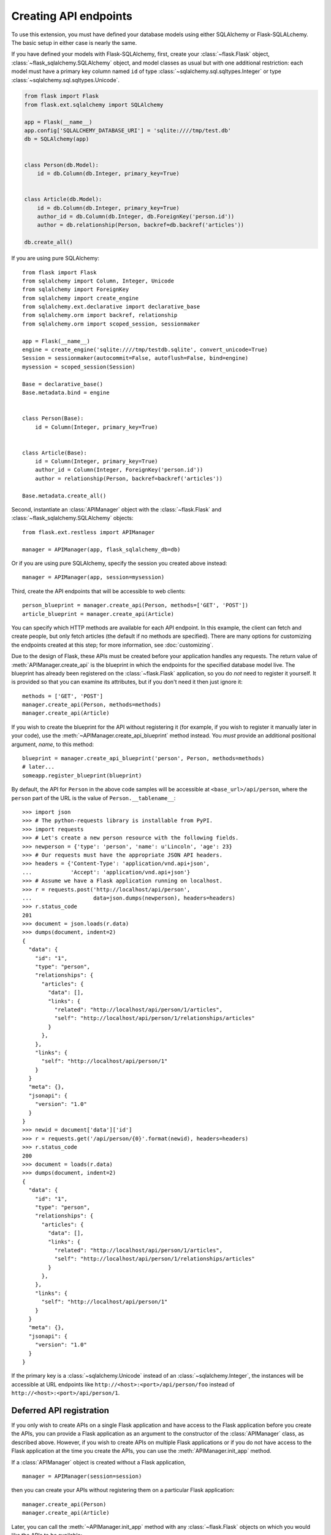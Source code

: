 Creating API endpoints
======================

To use this extension, you must have defined your database models using either
SQLAlchemy or Flask-SQLALchemy. The basic setup in either case is nearly the
same.

If you have defined your models with Flask-SQLAlchemy, first, create your
:class:`~flask.Flask` object, :class:`~flask_sqlalchemy.SQLAlchemy` object, and
model classes as usual but with one additional restriction: each model must
have a primary key column named ``id`` of type
:class:`~sqlalchemy.sql.sqltypes.Integer` or type
:class:`~sqlalchemy.sql.sqltypes.Unicode`.

.. sourcecode:: python

   from flask import Flask
   from flask.ext.sqlalchemy import SQLAlchemy

   app = Flask(__name__)
   app.config['SQLALCHEMY_DATABASE_URI'] = 'sqlite:////tmp/test.db'
   db = SQLAlchemy(app)


   class Person(db.Model):
       id = db.Column(db.Integer, primary_key=True)


   class Article(db.Model):
       id = db.Column(db.Integer, primary_key=True)
       author_id = db.Column(db.Integer, db.ForeignKey('person.id'))
       author = db.relationship(Person, backref=db.backref('articles'))

   db.create_all()

If you are using pure SQLAlchemy::

   from flask import Flask
   from sqlalchemy import Column, Integer, Unicode
   from sqlalchemy import ForeignKey
   from sqlalchemy import create_engine
   from sqlalchemy.ext.declarative import declarative_base
   from sqlalchemy.orm import backref, relationship
   from sqlalchemy.orm import scoped_session, sessionmaker

   app = Flask(__name__)
   engine = create_engine('sqlite:////tmp/testdb.sqlite', convert_unicode=True)
   Session = sessionmaker(autocommit=False, autoflush=False, bind=engine)
   mysession = scoped_session(Session)

   Base = declarative_base()
   Base.metadata.bind = engine


   class Person(Base):
       id = Column(Integer, primary_key=True)


   class Article(Base):
       id = Column(Integer, primary_key=True)
       author_id = Column(Integer, ForeignKey('person.id'))
       author = relationship(Person, backref=backref('articles'))

   Base.metadata.create_all()

Second, instantiate an :class:`APIManager` object with the
:class:`~flask.Flask` and :class:`~flask_sqlalchemy.SQLAlchemy` objects::

    from flask.ext.restless import APIManager

    manager = APIManager(app, flask_sqlalchemy_db=db)

Or if you are using pure SQLAlchemy, specify the session you created above
instead::

    manager = APIManager(app, session=mysession)

Third, create the API endpoints that will be accessible to web clients::

    person_blueprint = manager.create_api(Person, methods=['GET', 'POST'])
    article_blueprint = manager.create_api(Article)

You can specify which HTTP methods are available for each API endpoint. In this
example, the client can fetch and create people, but only fetch articles (the
default if no methods are specified). There are many options for customizing
the endpoints created at this step; for more information, see
:doc:`customizing`.

Due to the design of Flask, these APIs must be created before your application
handles any requests. The return value of :meth:`APIManager.create_api` is the
blueprint in which the endpoints for the specified database model live. The
blueprint has already been registered on the :class:`~flask.Flask` application,
so you do *not* need to register it yourself. It is provided so that you can
examine its attributes, but if you don't need it then just ignore it::

    methods = ['GET', 'POST']
    manager.create_api(Person, methods=methods)
    manager.create_api(Article)

If you wish to create the blueprint for the API without registering it (for
example, if you wish to register it manually later in your code), use the
:meth:`~APIManager.create_api_blueprint` method instead. You *must* provide an
additional positional argument, *name*, to this method::

    blueprint = manager.create_api_blueprint('person', Person, methods=methods)
    # later...
    someapp.register_blueprint(blueprint)

By default, the API for ``Person`` in the above code samples will be accessible
at ``<base_url>/api/person``, where the ``person`` part of the URL is the value
of ``Person.__tablename__``::

    >>> import json
    >>> # The python-requests library is installable from PyPI.
    >>> import requests
    >>> # Let's create a new person resource with the following fields.
    >>> newperson = {'type': 'person', 'name': u'Lincoln', 'age': 23}
    >>> # Our requests must have the appropriate JSON API headers.
    >>> headers = {'Content-Type': 'application/vnd.api+json',
    ...            'Accept': 'application/vnd.api+json'}
    >>> # Assume we have a Flask application running on localhost.
    >>> r = requests.post('http://localhost/api/person',
    ...                   data=json.dumps(newperson), headers=headers)
    >>> r.status_code
    201
    >>> document = json.loads(r.data)
    >>> dumps(document, indent=2)
    {
      "data": {
        "id": "1",
        "type": "person",
        "relationships": {
          "articles": {
            "data": [],
            "links": {
              "related": "http://localhost/api/person/1/articles",
              "self": "http://localhost/api/person/1/relationships/articles"
            }
          },
        },
        "links": {
          "self": "http://localhost/api/person/1"
        }
      }
      "meta": {},
      "jsonapi": {
        "version": "1.0"
      }
    }
    >>> newid = document['data']['id']
    >>> r = requests.get('/api/person/{0}'.format(newid), headers=headers)
    >>> r.status_code
    200
    >>> document = loads(r.data)
    >>> dumps(document, indent=2)
    {
      "data": {
        "id": "1",
        "type": "person",
        "relationships": {
          "articles": {
            "data": [],
            "links": {
              "related": "http://localhost/api/person/1/articles",
              "self": "http://localhost/api/person/1/relationships/articles"
            }
          },
        },
        "links": {
          "self": "http://localhost/api/person/1"
        }
      }
      "meta": {},
      "jsonapi": {
        "version": "1.0"
      }
    }

If the primary key is a :class:`~sqlalchemy.Unicode` instead of an
:class:`~sqlalchemy.Integer`, the instances will be accessible at URL endpoints
like ``http://<host>:<port>/api/person/foo`` instead of
``http://<host>:<port>/api/person/1``.

Deferred API registration
-------------------------

If you only wish to create APIs on a single Flask application and have access
to the Flask application before you create the APIs, you can provide a Flask
application as an argument to the constructor of the :class:`APIManager` class,
as described above. However, if you wish to create APIs on multiple Flask
applications or if you do not have access to the Flask application at the time
you create the APIs, you can use the :meth:`APIManager.init_app` method.

If a :class:`APIManager` object is created without a Flask application, ::

    manager = APIManager(session=session)

then you can create your APIs without registering them on a particular Flask
application::

    manager.create_api(Person)
    manager.create_api(Article)

Later, you can call the :meth:`~APIManager.init_app` method with any
:class:`~flask.Flask` objects on which you would like the APIs to be
available::

    app1 = Flask('app1')
    app2 = Flask('app2')
    manager.init_app(app1)
    manager.init_app(app2)

The manager creates and stores a blueprint each time
:meth:`~APIManager.create_api` is invoked, and registers those blueprints each
time :meth:`~APIManager.init_app` is invoked. (The name of each blueprint will
be a :class:`uuid.UUID`.)

.. versionchanged:: 1.0.0

   The behavior of the :meth:`~APIManager.init_app` method was strange and
   incorrect before version 1.0.0. It is best not to use earlier versions.
